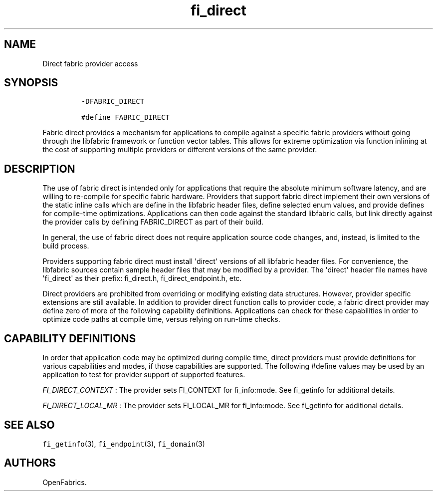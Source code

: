 .TH fi_direct 7 "2015\-04\-23" "Libfabric Programmer\[aq]s Manual" "\@VERSION\@"
.SH NAME
.PP
Direct fabric provider access
.SH SYNOPSIS
.IP
.nf
\f[C]
-DFABRIC_DIRECT

#define\ FABRIC_DIRECT
\f[]
.fi
.PP
Fabric direct provides a mechanism for applications to compile against a
specific fabric providers without going through the libfabric framework
or function vector tables.
This allows for extreme optimization via function inlining at the cost
of supporting multiple providers or different versions of the same
provider.
.SH DESCRIPTION
.PP
The use of fabric direct is intended only for applications that require
the absolute minimum software latency, and are willing to re-compile for
specific fabric hardware.
Providers that support fabric direct implement their own versions of the
static inline calls which are define in the libfabric header files,
define selected enum values, and provide defines for compile-time
optimizations.
Applications can then code against the standard libfabric calls, but
link directly against the provider calls by defining FABRIC_DIRECT as
part of their build.
.PP
In general, the use of fabric direct does not require application source
code changes, and, instead, is limited to the build process.
.PP
Providers supporting fabric direct must install \[aq]direct\[aq]
versions of all libfabric header files.
For convenience, the libfabric sources contain sample header files that
may be modified by a provider.
The \[aq]direct\[aq] header file names have \[aq]fi_direct\[aq] as their
prefix: fi_direct.h, fi_direct_endpoint.h, etc.
.PP
Direct providers are prohibited from overriding or modifying existing
data structures.
However, provider specific extensions are still available.
In addition to provider direct function calls to provider code, a fabric
direct provider may define zero of more of the following capability
definitions.
Applications can check for these capabilities in order to optimize code
paths at compile time, versus relying on run-time checks.
.SH CAPABILITY DEFINITIONS
.PP
In order that application code may be optimized during compile time,
direct providers must provide definitions for various capabilities and
modes, if those capabilities are supported.
The following #define values may be used by an application to test for
provider support of supported features.
.PP
\f[I]FI_DIRECT_CONTEXT\f[] : The provider sets FI_CONTEXT for
fi_info:mode.
See fi_getinfo for additional details.
.PP
\f[I]FI_DIRECT_LOCAL_MR\f[] : The provider sets FI_LOCAL_MR for
fi_info:mode.
See fi_getinfo for additional details.
.SH SEE ALSO
.PP
\f[C]fi_getinfo\f[](3), \f[C]fi_endpoint\f[](3), \f[C]fi_domain\f[](3)
.SH AUTHORS
OpenFabrics.
